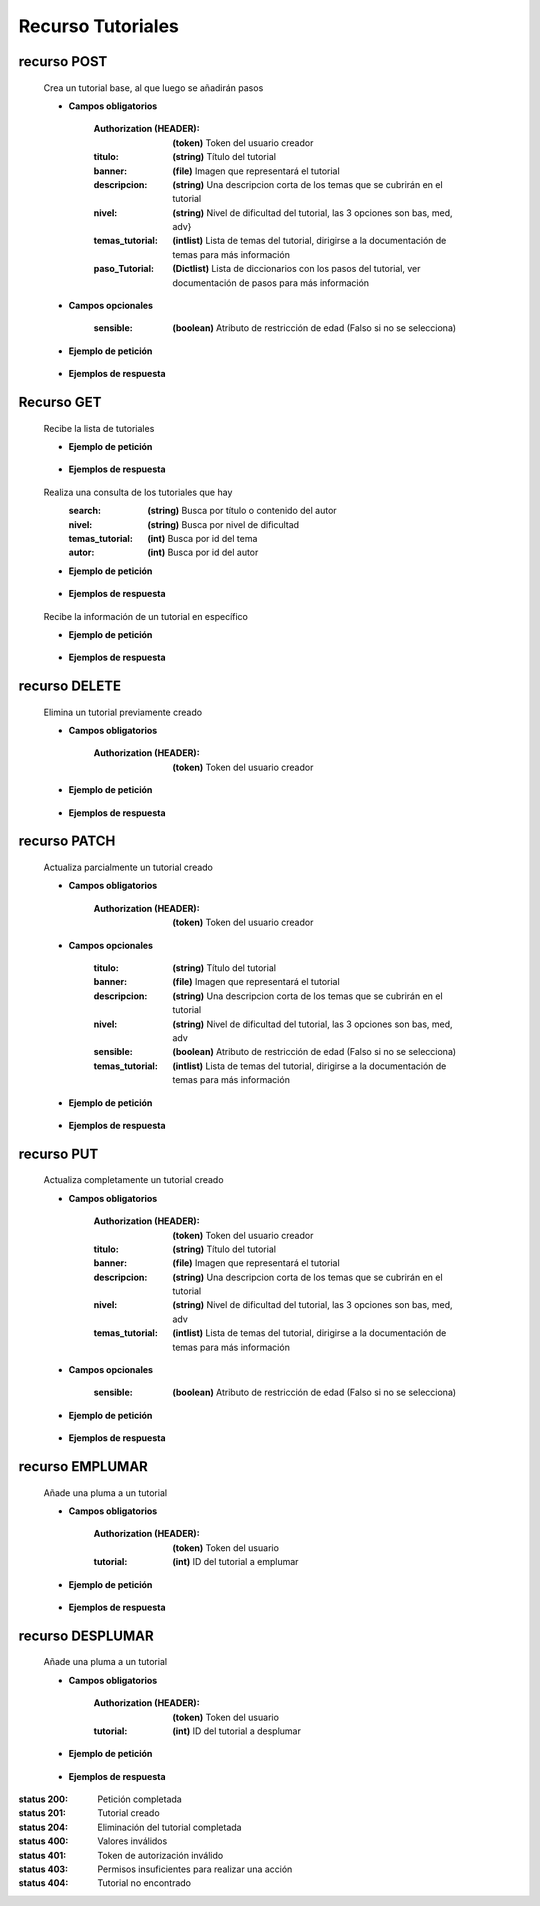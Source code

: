 ========================
    Recurso Tutoriales
========================

recurso POST
------------

    .. http:post:: /api/tutorials/

    Crea un tutorial base, al que luego se añadirán pasos

    * **Campos obligatorios**

        :Authorization (HEADER): **(token)** Token del usuario creador
        :titulo: **(string)** Título del tutorial
        :banner: **(file)** Imagen que representará el tutorial
        :descripcion: **(string)** Una descripcion corta de los temas que se cubrirán en el tutorial
        :nivel: **(string)** Nivel de dificultad del tutorial, las 3 opciones son bas, med, adv}
        :temas_tutorial: **(intlist)** Lista de temas del tutorial, dirigirse a la documentación de temas para más información
        :paso_Tutorial: **(Dictlist)** Lista de diccionarios con los pasos del tutorial, ver documentación de pasos para más información


    * **Campos opcionales**

        :sensible: **(boolean)** Atributo de restricción de edad (Falso si no se selecciona)

    * **Ejemplo de petición**

        .. host:: http

            POST /api/tutorials/
            Authorization: Token TokenRealMuyReal100
            Content-Type: json

            {
                "titulo": "Como hacer aguapanela",
                "banner": "aguapanela.png"
                "descripcion: "Te enseñaré paso a paso cómo realizar una deliciosa aguapanela"
                "nivel": "bas",
                "temas_tutorial": [2],
                "paso_Tutorial":
                [
                    {
                        "numero_paso":1,
                        "descripcion": "Primero se debe calcular cuanta aguapanela queremos",
                        "adjunto": "google.com"
                    },
                    {
                        "numero_paso":2,
                        "descripcion": "Despues cortaremos trozos iguales",
                        "imagen": "panelapartida.png"
                    }
                ]
            }   

    * **Ejemplos de respuesta**

        .. host:: http

            HTTP/1.1 201 CREATED
            Content-Type: json

            {
                "titulo": "Como hacer aguapanela",
                "banner": "http://127.0.0.1:8000/media/tutorials/aguapanela.jpg"
                "descripcion: "Te enseñaré paso a paso cómo realizar una deliciosa aguapanela"
                "nivel": "bas",
                "sensible": false,
                "temas_tutorial": [2],
                "paso_Tutorial":
                [
                    {
                        "numero_paso":1,
                        "descripcion": "Primero se debe calcular cuanta aguapanela queremos",
                        "adjunto": "google.com"
                    },
                    {
                        "numero_paso":2,
                        "descripcion": "Despues cortaremos trozos iguales",
                        "imagen": "panelapartida.png"
                    }
                ]
            }

            HTTP/1.1 400 BAD_REQUEST
            Content-Type: json

            {
                "banner": "No se envió ningún archivo"
            }

            HTTP/1.1 401 UNAUTHORIZED
            Content-Type: json

            {
                "detail": "Las credenciales de autenticación no se proveyeron"
            }

Recurso GET
-----------
    .. http:get:: /api/tutorials

    Recibe la lista de tutoriales 

    * **Ejemplo de petición**

        .. host:: http

            GET /api/tutorials/
            Content-Type: None

    * **Ejemplos de respuesta**

        .. host:: http

            HTTP/1.1 200 OK
            Content-Type: json

            [
                {
                    "id": 1,
                    "autor": {
                        "id": 3,
                        "username": "Quetz",
                        "foto_perfil": null
                    },
                    "titulo": "Creación de un buen tutorial",
                    "banner": "http://127.0.0.1:8000/media/tutorials/Quetz2.png",
                    "descripcion": "En este tutorial aprenderemos cómo se crea un tutorial apropiadamente",
                    "nivel": "bas",
                    "sensible": false,
                    "temas_tutorial": [
                        {
                            "id": 2,
                            "categoria_tema": "prgm",
                            "nombre_tema": "Angular",
                            "imagen_tema": "https://quetz.s3.us-east-2.amazonaws.com/themes/angular.png?X-Amz-Algorithm=AWS4-HMAC-SHA256&X-Amz-Credential=AKIAVLDANIIR5O6TFGCH%2F20211028%2Fus-east-2%2Fs3%2Faws4_request&X-Amz-Date=20211028T012213Z&X-Amz-Expires=3600&X-Amz-SignedHeaders=host&X-Amz-Signature=a49d29d1f5b5ed374191b2125bbec2513b6943237c3edc450b5ab6413634846b"
                        }
                    ],
                    "fecha_creacion": "2021-10-19",
                    "plumas_tutoriales": []
                },
                {
                    "id": 5,
                    "autor": {
                        "id": 1,
                        "username": "usuarioreal",
                        "foto_perfil": null
                    },
                    "titulo": "Cosas",
                    "banner": "http://127.0.0.1:8000/media/tutorials/Quetz2_uCfjJL9.png",
                    "descripcion": "Cosas que se hacen",
                    "nivel": "bas",
                    "sensible": false,
                    "temas_tutorial": [3],
                    "fecha_creacion": "2021-10-20",
                    "plumas_tutoriales": []
                },
                {
                    "id": 8,
                    "autor": {
                        "id": 3,
                        "username": "Quetz",
                        "foto_perfil": null
                    },
                    "titulo": "Como hacer aguapanela",
                    "banner": "http://127.0.0.1:8000/media/tutorials/aguapanela.jpg",
                    "descripcion": "Te enseñaré paso a paso como realizar una deliciosa aguapanela",
                    "nivel": "bas",
                    "sensible": false,
                    "temas_tutorial": [
                        {
                            "id": 1,
                            "categoria_tema": "tmsc",
                            "nombre_tema": "Lectura de partituras",
                            "imagen_tema": "https://quetz.s3.us-east-2.amazonaws.com/themese/PFP.jpg?X-Amz-Algorithm=AWS4-HMAC-SHA256&X-Amz-Credential=AKIAVLDANIIR5O6TFGCH%2F20211028%2Fus-east-2%2Fs3%2Faws4_request&X-Amz-Date=20211028T012214Z&X-Amz-Expires=3600&X-Amz-SignedHeaders=host&X-Amz-Signature=301f717b6340fe6354d86b7fe12c82e8f918cb372964a78795b3801a34e1f969"
                        }
                    ],
                    "fecha_creacion": "2021-10-20",
                    "plumas_tutoriales": []
                }
            ]

    .. http:get:: /api/tutorials/?[Query]=value

    Realiza una consulta de los tutoriales que hay
        :search: **(string)** Busca por título o contenido del autor
        :nivel: **(string)** Busca por nivel de dificultad
        :temas_tutorial: **(int)** Busca por id del tema
        :autor: **(int)** Busca por id del autor

    * **Ejemplo de petición**

        .. host:: http

            GET /api/tutorials/
            Query-Param: nivel: bas
            Content-Type: None

    * **Ejemplos de respuesta**

        .. host:: http

            HTTP/1.1 200 OK
            Content-Type: json

            {
                "id": 1,
                "autor": {
                        "id": 3,
                        "username": "Quetz",
                        "foto_perfil": null
                },
                "titulo": "Creación de un buen tutorial",
                "banner": "http://127.0.0.1:8000/media/tutorials/Quetz2.png",
                "descripcion": "En este tutorial aprenderemos cómo se crea un tutorial apropiadamente",
                "nivel": "bas",
                "sensible": false,
                "temas_tutorial": [
                        {
                            "id": 2,
                            "categoria_tema": "prgm",
                            "nombre_tema": "Angular",
                            "imagen_tema": "https://quetz.s3.us-east-2.amazonaws.com/themes/angular.png?X-Amz-Algorithm=AWS4-HMAC-SHA256&X-Amz-Credential=AKIAVLDANIIR5O6TFGCH%2F20211028%2Fus-east-2%2Fs3%2Faws4_request&X-Amz-Date=20211028T012213Z&X-Amz-Expires=3600&X-Amz-SignedHeaders=host&X-Amz-Signature=a49d29d1f5b5ed374191b2125bbec2513b6943237c3edc450b5ab6413634846b"
                        }
                    ],
                "fecha_creacion": "2021-10-18",
                "plumas_tutoriales": []
            }

            HTTP/1.1 400 BAD_REQUEST
            Content-Type: json

            {
                "nivel": [
                    "Escoja una opción válida. bas1 no es una de las opciones disponibles."
                ]
            }


    .. http:get:: /api/tutorials/<pk>

    Recibe la información de un tutorial en específico

    * **Ejemplo de petición**

        .. host:: http

            GET /api/tutorials/1
            Content-Type: None

    * **Ejemplos de respuesta**

        .. host:: http

            HTTP/1.1 200 OK
            Content-Type: json

            {
                "autor": {
                        "id": 3,
                        "username": "Quetz",
                        "foto_perfil": null
                },
                "titulo": "Creación de un buen tutorial",
                "banner": "http://127.0.0.1:8000/media/tutorials/Quetz2.png",
                "descripcion": "En este tutorial aprenderemos cómo se crea un tutorial apropiadamente",
                "nivel": "bas",
                "sensible": false,
                "temas_tutorial": [
                        {
                            "id": 2,
                            "categoria_tema": "prgm",
                            "nombre_tema": "Angular",
                            "imagen_tema": "https://quetz.s3.us-east-2.amazonaws.com/themes/angular.png?X-Amz-Algorithm=AWS4-HMAC-SHA256&X-Amz-Credential=AKIAVLDANIIR5O6TFGCH%2F20211028%2Fus-east-2%2Fs3%2Faws4_request&X-Amz-Date=20211028T012213Z&X-Amz-Expires=3600&X-Amz-SignedHeaders=host&X-Amz-Signature=a49d29d1f5b5ed374191b2125bbec2513b6943237c3edc450b5ab6413634846b"
                        }
                    ],
                "paso_Tutorial": [
                    {
                        "numero_paso": 1,
                        "imagen": "http://localhost:8000/media/steps/12-222683488_9hl70gr.jpg",
                        "descripcion": "Para la creación de un tutorial es importante saber que cada paso es importante, no debes correr antes de caminar, ni apresurar las acciones que deben ser tomadas\r\nIntenta que cada paso sea específico, centrado en lo que debe hacerse en ese instante, si consideras que un paso es demasiado grande, intenta partirlo en múltiples pasos más pequeños",
                        "adjunto": null
                    }
                ]
                "comentario_Tutorial": [
                    {
                        "id": 1,
                        "comentador": {
                            "id": 1,
                            "username": "usuarioreal",
                            "foto_perfil": "https://quetz.s3.us-east-2.amazonaws.com/users/E9ww4s2UcAIWCB-.jpg?X-Amz-Algorithm=AWS4-HMAC-SHA256&X-Amz-Credential=AKIAVLDANIIR5O6TFGCH%2F20211021%2Fus-east-2%2Fs3%2Faws4_request&X-Amz-Date=20211021T012601Z&X-Amz-Expires=3600&X-Amz-SignedHeaders=host&X-Amz-Signature=062e7b79c8d9b3a94682f2644f8d944568e573753a832ab9a5e8ee0bdd88fc70"
                        },
                        "fecha_comentario": "2021-10-03",
                        "texto_comentario": "Un gran tutorial, aprendí a hacer mis propios tutoriales gracias a Quetz"
                        "respuesta_Comentario": [
                            {
                                "id": 1,
                                "comentador_respuesta": {
                                    "id": 3,
                                    "username": "Quetz",
                                    "foto_perfil": null
                                },
                                "fecha_respuesta": "2021-10-03",
                                "texto_respuesta": "Agradecemos mucho tu comentario, esperamos ver tus tutoriales"
                            },
                            {
                                "id": 5,
                                "comentador_respuesta": {
                                    "id": 1,
                                    "username": "usuarioreal",
                                    "foto_perfil": "https://quetz.s3.us-east-2.amazonaws.com/users/E9ww4s2UcAIWCB-.jpg?X-Amz-Algorithm=AWS4-HMAC-SHA256&X-Amz-Credential=AKIAVLDANIIR5O6TFGCH%2F20211028%2Fus-east-2%2Fs3%2Faws4_request&X-Amz-Date=20211028T203359Z&X-Amz-Expires=3600&X-Amz-SignedHeaders=host&X-Amz-Signature=704596c37d689889aa657ce5e250367827bc242e33f571f7a35102afc1debccb"
                                },
                                "fecha_respuesta": "2021-10-28",
                                "texto_respuesta": "Claro, ya está en curso"
                            }
                        ]
                    }
                ],
                "fecha_creacion": "2021-10-20",
                "plumas_tutoriales": []
            }

            HTTP/1.1 404 NOT FOUND
            Content-Type: json

            {
                "detail": "No encontrado."
            }

recurso DELETE
--------------

    .. http:delete:: /api/tutorials/<pk>

    Elimina un tutorial previamente creado

    * **Campos obligatorios**

        :Authorization (HEADER): **(token)** Token del usuario creador

    * **Ejemplo de petición**

        .. host:: http

            DELETE /api/tutorials/10
            Authorization: Token TokenRealMuyReal100
            Content-Type: None

    * **Ejemplos de respuesta**

        .. host:: http

            HTTP/1.1 204 NO CONTENT
            Content-Type: None

            HTTP/1.1 401 UNAUTHORIZED
            Content-Type: json

            {
                "detail": "Las credenciales de autenticación no se proveyeron"
            }

            HTTP/1.1 403 FORBIDDEN
            Content-Type: json

            {
                "detail": "Usted no tiene permiso para realizar esta acción."
            }

            HTTP/1.1 404 NOT FOUND
            Content-Type: json

            {
                "detail": "No encontrado."
            }

recurso PATCH
-------------

    .. http:patch:: /api/tutorials/<pk>/

    Actualiza parcialmente un tutorial creado

    * **Campos obligatorios**

        :Authorization (HEADER): **(token)** Token del usuario creador

    * **Campos opcionales**

        :titulo: **(string)** Título del tutorial
        :banner: **(file)** Imagen que representará el tutorial
        :descripcion: **(string)** Una descripcion corta de los temas que se cubrirán en el tutorial
        :nivel: **(string)** Nivel de dificultad del tutorial, las 3 opciones son bas, med, adv
        :sensible: **(boolean)** Atributo de restricción de edad (Falso si no se selecciona)
        :temas_tutorial: **(intlist)** Lista de temas del tutorial, dirigirse a la documentación de temas para más información

    * **Ejemplo de petición**

        .. host:: http

            PATCH /api/tutorials/1/
            Authorization: Token TokenRealMuyReal100
            Content-Type: json

            {
                "titulo": "Cómo hacer aguapanela"
            }

    * **Ejemplos de respuesta**

        .. host:: http

            HTTP/1.1 200 OK
            Content-Type: json

            {
                "titulo": "Cómo hacer aguapanela",
                "banner": "http://127.0.0.1:8000/media/tutorials/aguapanela.jpg"
                "descripcion: "Te enseñaré paso a paso cómo realizar una deliciosa aguapanela"
                "nivel": "bas",
                "sensible": false,
                "temas_tutorial": []
                "paso_Tutorial": []
            }

            HTTP/1.1 401 UNAUTHORIZED
            Content-Type: json

            {
                "detail": "Las credenciales de autenticación no se proveyeron"
            }

            HTTP/1.1 403 FORBIDDEN
            Content-Type: json

            {
                "detail": "Usted no tiene permiso para realizar esta acción."
            }

            HTTP/1.1 404 NOT FOUND
                Content-Type: json

                {
                    "detail": "No encontrado."
                }

recurso PUT
-----------

    .. http:put:: /api/tutorials/<pk>/

    Actualiza completamente un tutorial creado

    * **Campos obligatorios**

        :Authorization (HEADER): **(token)** Token del usuario creador
        :titulo: **(string)** Título del tutorial
        :banner: **(file)** Imagen que representará el tutorial
        :descripcion: **(string)** Una descripcion corta de los temas que se cubrirán en el tutorial
        :nivel: **(string)** Nivel de dificultad del tutorial, las 3 opciones son bas, med, adv
        :temas_tutorial: **(intlist)** Lista de temas del tutorial, dirigirse a la documentación de temas para más información

    * **Campos opcionales**

        :sensible: **(boolean)** Atributo de restricción de edad (Falso si no se selecciona)

    * **Ejemplo de petición**

        .. host:: http

            PUT /api/tutorials/8/
            Authorization: Token TokenRealMuyReal100
            Content-Type: json

            {
                "titulo": "Cómo hacer aguapanela",
                "banner": "aguapanela2.png"
                "descripcion: "Te enseñaré paso a paso, el cómo realizar una deliciosa aguapanela"
                "nivel": "bas"
                "sensible": True,
                "temas_tutorial": [2],
                "paso_Tutorial": []
            }

    * **Ejemplos de respuesta**

        .. host:: http

            HTTP/1.1 200 OK
            Content-Type: json

            {
                "titulo": "Cómo hacer aguapanela",
                "banner": "aguapanela2.png"
                "descripcion: "Te enseñaré paso a paso, el cómo realizar una deliciosa aguapanela"
                "nivel": "bas"
                "sensible": true,
                "temas_tutorial": [2],
                "paso_Tutorial": []
            }

            HTTP/1.1 400 BAD_REQUEST
            Content-Type: json

            {
                "Nombre_de_Campo": "Este campo es requerido"
            }

            HTTP/1.1 401 UNAUTHORIZED
            Content-Type: json

            {
                "detail": "Las credenciales de autenticación no se proveyeron"
            }

            HTTP/1.1 403 FORBIDDEN
            Content-Type: json

            {
                "detail": "Usted no tiene permiso para realizar esta acción."
            }

            HTTP/1.1 404 NOT FOUND
            Content-Type: json

            {
                "detail": "No encontrado."
            }

recurso EMPLUMAR
----------------


    .. http:post:: /api/tutorials/feathers/emplumar/

    Añade una pluma a un tutorial

    * **Campos obligatorios**

        :Authorization (HEADER): **(token)** Token del usuario
        :tutorial: **(int)** ID del tutorial a emplumar

    * **Ejemplo de petición**

        .. host:: http

            POST /api/tutorials/feathers/emplumar/
            Authorization: Token TokenRealMuyReal100
            Content-Type: json

            {
                "tutorial": 1
            }

    * **Ejemplos de respuesta**

        .. host:: http

            HTTP/1.1 200 OK
            Content-Type: json

            {
                "Exito": "Tutorial emplumado correctamente"
            }

            HTTP/1.1 400 BAD_REQUEST
            Content-Type: json

            {
                "Error": "Tutorial inválido"
            }

            HTTP/1.1 401 UNAUTHORIZED
            Content-Type: json

            {
                "Error": "Requiere sesión activa"
            }

recurso DESPLUMAR
-----------------


    .. http:post:: /api/tutorials/feathers/desplumar/

    Añade una pluma a un tutorial

    * **Campos obligatorios**

        :Authorization (HEADER): **(token)** Token del usuario
        :tutorial: **(int)** ID del tutorial a desplumar

    * **Ejemplo de petición**

        .. host:: http

            POST /api/tutorials/feathers/desplumar/
            Authorization: Token TokenRealMuyReal100
            Content-Type: json

            {
                "tutorial": 1
            }

    * **Ejemplos de respuesta**

        .. host:: http

            HTTP/1.1 200 OK
            Content-Type: json

            {
                "Exito": "Tutorial desplumado correctamente"
            }

            HTTP/1.1 400 BAD_REQUEST
            Content-Type: json

            {
                "Error": "Tutorial inválido"
            }

            HTTP/1.1 401 UNAUTHORIZED
            Content-Type: json

            {
                "Error": "Requiere sesión activa"
            }



:status 200: Petición completada
:status 201: Tutorial creado
:status 204: Eliminación del tutorial completada
:status 400: Valores inválidos
:status 401: Token de autorización inválido
:status 403: Permisos insuficientes para realizar una acción
:status 404: Tutorial no encontrado



